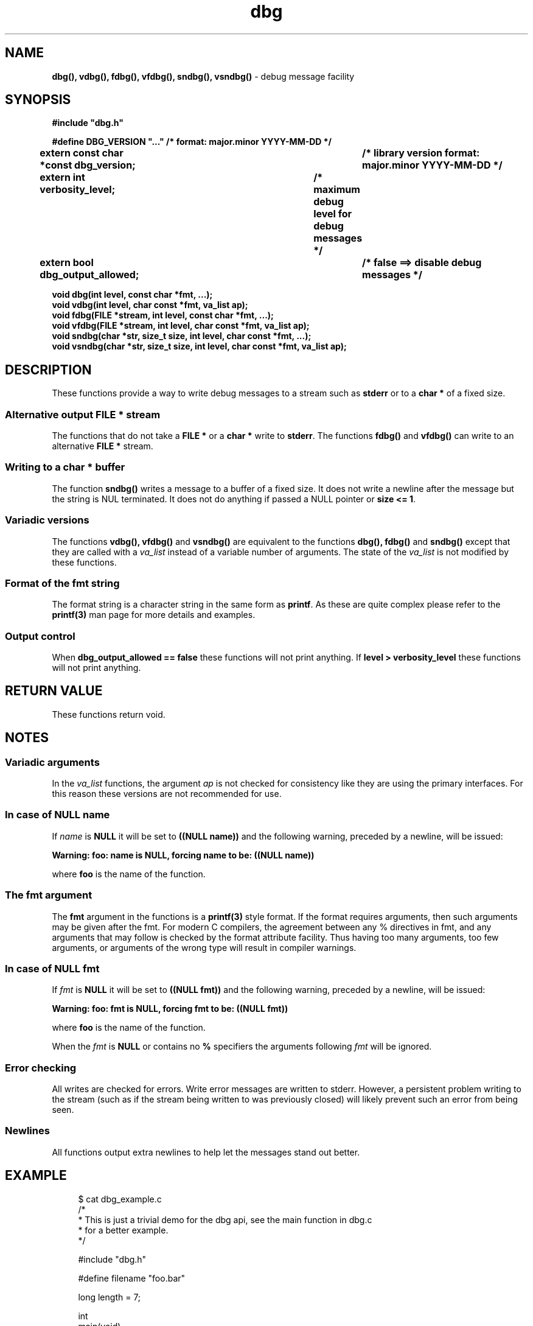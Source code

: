 .\" section 3 man page for dbg
.\"
.\" This man page was first written by Cody Boone Ferguson for the IOCCC
.\" in 2022. The man page is dedicated to Grace Hopper who popularised the
.\" term 'debugging' after a real moth in a mainframe was causing it to
.\" malfunction (the term had already existed but she made it popular
.\" because of actually removing an insect that was causing a malfunction).
.\"
.\" Humour impairment is not virtue nor is it a vice, it's just plain
.\" wrong: almost as wrong as JSON spec mis-features and C++ obfuscation! :-)
.\"
.\" "Share and Enjoy!"
.\"     --  Sirius Cybernetics Corporation Complaints Division, JSON spec department. :-)
.\"
.TH dbg 3  "22 January 2023" "dbg"
.SH NAME
.BR dbg(),
.BR vdbg(),
.BR fdbg(),
.BR vfdbg(),
.BR sndbg(),
.BR vsndbg()
\- debug message facility
.SH SYNOPSIS
\fB#include "dbg.h"\fP
.sp
\fB#define DBG_VERSION "..." /* format: major.minor YYYY-MM-DD */\fP
.br
\fBextern const char *const dbg_version;	/* library version format: major.minor YYYY-MM-DD */\fP
.sp
.BI "extern int verbosity_level;		/* maximum debug level for debug messages */"
.br
.BI "extern bool dbg_output_allowed;		/* false ==> disable debug messages */"
.sp
.BI "void dbg(int level, const char *fmt, ...);"
.br
.BI "void vdbg(int level, char const *fmt, va_list ap);"
.br
.BI "void fdbg(FILE *stream, int level, const char *fmt, ...);"
.br
.BI "void vfdbg(FILE *stream, int level, char const *fmt, va_list ap);"
.br
.BI "void sndbg(char *str, size_t size, int level, char const *fmt, ...);"
.br
.BI "void vsndbg(char *str, size_t size, int level, char const *fmt, va_list ap);"
.SH DESCRIPTION
These functions provide a way to write debug messages to a stream such as \fBstderr\fP or to a \fBchar *\fP of a fixed size.
.SS Alternative output \fBFILE *\fP stream
The functions that do not take a \fBFILE *\fP or a \fBchar *\fP write to \fBstderr\fP.
The functions
.BR fdbg()
and
.BR vfdbg()
can write to an alternative \fBFILE *\fP stream.
.SS Writing to a \fBchar *\fP buffer
The function
.BR sndbg()
writes a message to a buffer of a fixed size.
It does not write a newline after the message but the string is NUL terminated.
It does not do anything if passed a NULL pointer or \fBsize <= 1\fP.
.SS Variadic versions
.PP
The functions
.BR vdbg(),
.BR vfdbg()
and
.BR vsndbg()
are equivalent to the functions
.BR dbg(),
.BR fdbg()
and
.BR sndbg()
except that they are called with a \fIva_list\fP instead of a variable number of arguments.
The state of the \fIva_list\fP is not modified by these functions.
.SS Format of the fmt string
The format string is a character string in the same form as \fBprintf\fP.
As these are quite complex please refer to the \fBprintf(3)\fP man page for more details and examples.
.SS Output control
.PP
When \fBdbg_output_allowed == false\fP these functions will not print anything.
If \fBlevel > verbosity_level\fP these functions will not print anything.
.SH RETURN VALUE
These functions return void.
.SH NOTES
.SS Variadic arguments
In the \fIva_list\fP functions, the argument \fIap\fP is not checked for consistency like they are using the primary interfaces.
For this reason these versions are not recommended for use.
.SS In case of NULL name
If \fIname\fP is \fBNULL\fP it will be set to
.BR "((NULL name))"
and the following warning, preceded by a newline, will be issued:
.sp
.BI "Warning: foo: name is NULL, forcing name to be: ((NULL name))"
.sp
where \fBfoo\fP is the name of the function.
.SS The fmt argument
The \fBfmt\fP argument in the functions is a \fBprintf(3)\fP style format.
If the format requires arguments, then such arguments may be given after the fmt.
For modern C compilers, the agreement between any % directives in fmt, and any arguments that may follow is checked by the format attribute facility.
Thus having too many arguments, too few arguments, or arguments of the wrong type will result in compiler warnings.
.SS In case of NULL fmt
If \fIfmt\fP is \fBNULL\fP it will be set to
.BR "((NULL fmt))"
and the following warning, preceded by a newline, will be issued:
.sp
.BI "Warning: foo: fmt is NULL, forcing fmt to be: ((NULL fmt))"
.sp
where \fBfoo\fP is the name of the function.
.sp
When the \fIfmt\fP is \fBNULL\fP or contains no \fB%\fP specifiers the arguments following \fIfmt\fP will be ignored.
.SS Error checking
All writes are checked for errors.
Write error messages are written to stderr.
However, a persistent problem writing to the stream (such as if the stream being written to was previously closed) will likely prevent such an error from being seen.
.SS Newlines
All functions output extra newlines to help let the messages stand out better.
.SH EXAMPLE
.RS 4
.nf
$ cat dbg_example.c
/*
 * This is just a trivial demo for the dbg api, see the main function in dbg.c
 * for a better example.
 */

#include "dbg.h"

#define filename "foo.bar"

long length = 7;

int
main(void)
{

    /*
     * We suggest you use getopt(3) and strtol(3) (cast to an int)
     * to convert \-v verbosity_level on the command line.
     */
    msg("NOTE: Setting verbosity_level to DBG_MED: %d", DBG_MED);
    verbosity_level = DBG_MED; /* DBG_MED == (3) */

    /*
     * This will print:
     *
     *	    Warning: main: elephant is sky\-blue pink
     *
     * with newlines as described.
     */
    msg("NOTE: The next line should say: \\"Warning: %s: %s", __func__, "elephant is sky\-blue pink\\"");
    warn(__func__, "elephant is sky\-blue pink\n");

    /* this will not print anything as verbosity_level 3 (DBG_MED) < 5 (DBG_HIGH): */
    dbg(DBG_HIGH, "starting critical section");

    /*
     * Because verbosity_level == 3 (DBG_MED) and filename is "foo.bar" and
     * length == 7 this will print (with newlines added as described):
     *
     *	    debug[3]: file: foo.bar has length: 7
     */
    msg("NOTE: The next line should read: \\"debug[3]: file: %s has length: %ld\\"", filename, length);
    dbg(DBG_MED, "file: %s has length: %ld\n", filename, length);

    /*
     * If EPERM == 1 then this will print:
     *
     *	    ERROR[2]: main: test: errno[1]: Operation not permitted
     *
     * with newlines as discussed and then exit 2.
     */
    errno = EPERM;
    msg("NOTE: The next line should read: \\"ERROR[2]: main: test: errno[%d]: %s\\"", errno, strerror(errno));
    errp(2, __func__, "test");

    return 2; /* this return is never reached */
}
$ cc \-c dbg.c
$ cc \-o dbg_example dbg_example.c dbg.o
The above two commands could be shortened to just:
\fBcc \-o dbg_example dbg_example.c dbg.c\fP
$ ./dbg_example
NOTE: Setting verbosity_level to DBG_MED: 3
NOTE: The next line should say: "Warning: main: elephant is sky\-blue pink"
Warning: main: elephant is sky\-blue pink

NOTE: The next line should read: "debug[3]: file: foo.bar has length: 7"
debug[3]: file: foo.bar has length: 7

NOTE: The next line should read: "ERROR[2]: main: test: errno[1]: Operation not permitted"
ERROR[2]: main: test: errno[1]: Operation not permitted
$ echo $?
2
.fi
.RE
.SH SEE ALSO
.BR printf(3)
.SH HISTORY
The dbg facility was first written by Landon Curt Noll in 1989.
Version 2.0 was developed and tested within the IOCCC mkiocccentry GitHub repo.
